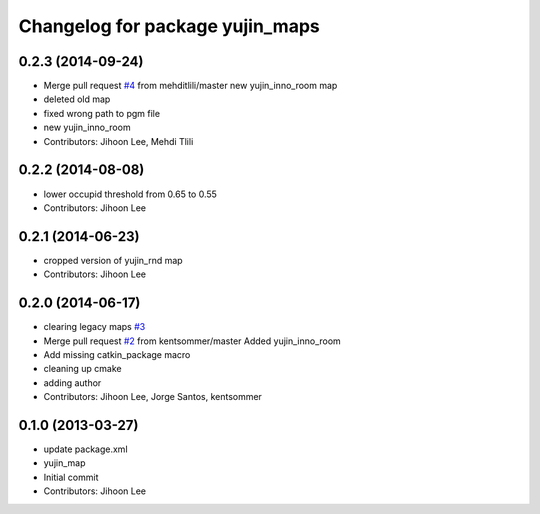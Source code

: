 ^^^^^^^^^^^^^^^^^^^^^^^^^^^^^^^^
Changelog for package yujin_maps
^^^^^^^^^^^^^^^^^^^^^^^^^^^^^^^^

0.2.3 (2014-09-24)
------------------
* Merge pull request `#4 <https://github.com/yujinrobot/yujin_maps/issues/4>`_ from mehditlili/master
  new yujin_inno_room map
* deleted old map
* fixed wrong path to pgm file
* new yujin_inno_room
* Contributors: Jihoon Lee, Mehdi Tlili

0.2.2 (2014-08-08)
------------------
* lower occupid threshold from 0.65 to 0.55
* Contributors: Jihoon Lee

0.2.1 (2014-06-23)
------------------
* cropped version of yujin_rnd map
* Contributors: Jihoon Lee

0.2.0 (2014-06-17)
------------------
* clearing legacy maps `#3 <https://github.com/yujinrobot/yujin_maps/issues/3>`_
* Merge pull request `#2 <https://github.com/yujinrobot/yujin_maps/issues/2>`_ from kentsommer/master
  Added yujin_inno_room
* Add missing catkin_package macro
* cleaning up cmake
* adding author
* Contributors: Jihoon Lee, Jorge Santos, kentsommer

0.1.0 (2013-03-27)
------------------
* update package.xml
* yujin_map
* Initial commit
* Contributors: Jihoon Lee
